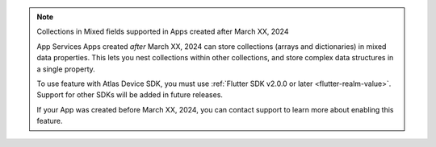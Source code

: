 .. note:: Collections in Mixed fields supported in Apps created after March XX, 2024
    
    App Services Apps created *after* March XX, 2024 can store collections
    (arrays and dictionaries) in mixed data properties. This lets you 
    nest collections within other collections, and store complex data
    structures in a single property.

    To use feature with Atlas Device SDK, you must use :ref:`Flutter SDK v2.0.0 or later <flutter-realm-value>`. Support for other SDKs will be added in future releases.

    If your App was created before March XX, 2024, you can contact support to
    learn more about enabling this feature.  

.. TODO: Update this note with SDK versions once they release
.. To use this feature with an Atlas Device SDK, you must use the following
    SDK versions:
.. - C++ SDK v1.0.0 or later
.. - Flutter SDK v2.0.0 or later
.. - Kotlin SDK v1.0.0 or later
.. - .NET SDK v1.0.0 or later
.. - Node.js SDK v1.0.0 or later
.. - React Native SDK v1.0.0 or later
.. - Swift SDK v1.0.0 or later
.. - This feature is *not* supported in the Java SDK
